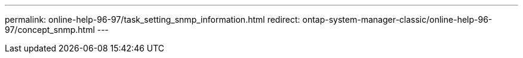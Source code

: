 ---
permalink: online-help-96-97/task_setting_snmp_information.html
redirect: ontap-system-manager-classic/online-help-96-97/concept_snmp.html
---
